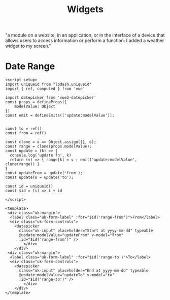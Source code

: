 #+TITLE: Widgets

"a module on a website, in an application, or in the interface of a device that
allows users to access information or perform a function: I added a weather
widget to my screen."

* Date Range

#+begin_src vue :tangle src/components/widgets/DateRange.vue
<script setup>
import uniqueid from "lodash.uniqueid"
import { ref, computed } from 'vue'

import datepicker from 'vue3-datepicker'
const props = defineProps({
    modelValue: Object
})
const emit = defineEmits(['update:modelValue']);


const to = ref()
const from = ref()

const clone = o => Object.assign({}, o);
const range = clone(props.modelValue);
const update = (k) => {
  console.log('update fn', k)
  return (v) => { range[k] = v ; emit('update:modelValue', clone(range)) }
}
const updateFrom = update('from');
const updateTo = update('to');

const id = uniqueid()
const $id = (i) => i + id

</script>

<template>
 <div class="uk-margin">
  <label class="uk-form-label" :for="$id('range-from')">From</label>
  <div class="uk-form-controls">
    <datepicker
      class="uk-input" placeholder="Start at yyyy-mm-dd" typeable
      @update:modelValue="updateFrom" v-model="from"
      :id="$id('range-from')" />
        </div>
    </div>
 <div class="uk-margin">
  <label class="uk-form-label" :for="$id('range-to')">To</label>
  <div class="uk-form-controls">
    <datepicker
      class="uk-input" placeholder="End at yyyy-mm-dd" typeable
      @update:modelValue="updateTo" v-model="to"
      :id="$id('range-to')" />
        </div>
    </div>
</template>
#+end_src

